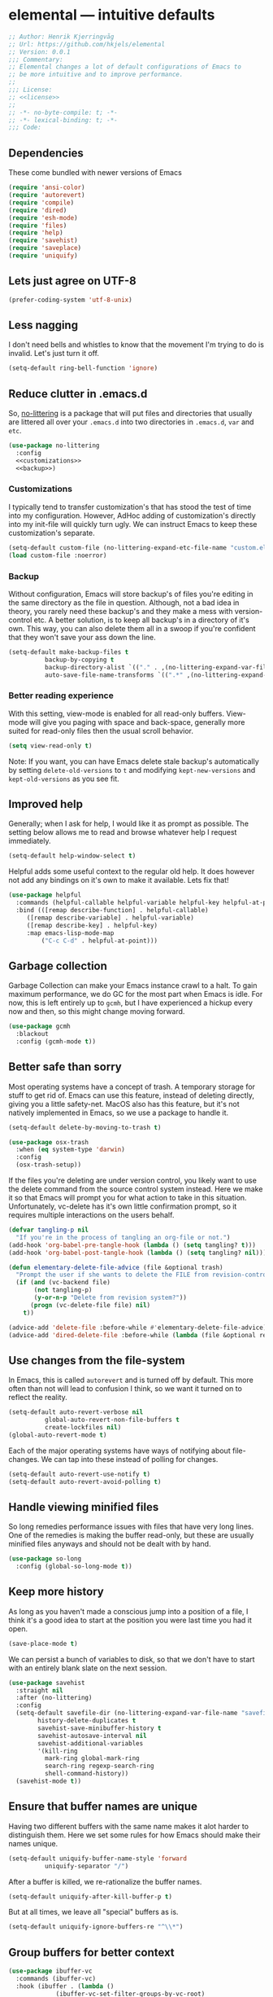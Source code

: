 * elemental --- intuitive defaults

#+begin_src emacs-lisp :tangle yes :comments org :noweb yes
;; Author: Henrik Kjerringvåg
;; Url: https://github.com/hkjels/elemental
;; Version: 0.0.1
;;; Commentary:
;; Elemental changes a lot of default configurations of Emacs to
;; be more intuitive and to improve performance.
;;
;;; License:
;; <<license>>
;;
;; -*- no-byte-compile: t; -*-
;; -*- lexical-binding: t; -*-
;;; Code:
#+end_src

** Dependencies

These come bundled with newer versions of Emacs
#+begin_src emacs-lisp :tangle yes :comments org
(require 'ansi-color)
(require 'autorevert)
(require 'compile)
(require 'dired)
(require 'esh-mode)
(require 'files)
(require 'help)
(require 'savehist)
(require 'saveplace)
(require 'uniquify)
#+end_src

** Lets just agree on UTF-8

#+begin_src emacs-lisp :tangle yes :comments org
(prefer-coding-system 'utf-8-unix)
#+end_src

** Less nagging

I don't need bells and whistles to know that the movement I'm trying
to do is invalid. Let's just turn it off.
#+begin_src emacs-lisp :tangle yes :comments org
(setq-default ring-bell-function 'ignore)
#+end_src

** Reduce clutter in .emacs.d

So, [[https://github.com/emacscollective/no-littering][no-littering]] is a package that will put files and directories that
usually are littered all over your ~.emacs.d~ into two directories in
~.emacs.d~, ~var~ and ~etc~.
#+begin_src emacs-lisp :tangle yes :comments org :noweb yes
(use-package no-littering
  :config
  <<customizations>>
  <<backup>>)
#+end_src

*** Customizations
I typically tend to transfer customization's that has stood the test
of time into my configuration. However, AdHoc adding of
customization's directly into my init-file will quickly turn ugly. We
can instruct Emacs to keep these customization's separate.
#+name: customizations
#+begin_src emacs-lisp
(setq-default custom-file (no-littering-expand-etc-file-name "custom.el"))
(load custom-file :noerror)
#+end_src

*** Backup

Without configuration, Emacs will store backup's of files you're
editing in the same directory as the file in question. Although, not a
bad idea in theory, you rarely need these backup's and they make a
mess with version-control etc. A better solution, is to keep all
backup's in a directory of it's own. This way, you can also delete
them all in a swoop if you're confident that they won't save your ass
down the line.
#+name: backup
#+begin_src emacs-lisp :tangle yes :comments org :noweb yes
(setq-default make-backup-files t
	      backup-by-copying t
	      backup-directory-alist `(("." . ,(no-littering-expand-var-file-name "backup")))
	      auto-save-file-name-transforms `((".*" ,(no-littering-expand-var-file-name "auto-save/") t)) )
#+end_src

*** Better reading experience

With this setting, view-mode is enabled for all read-only buffers.
View-mode will give you paging with space and back-space, generally
more suited for read-only files then the usual scroll behavior.
#+begin_src emacs-lisp :tangle yes :comments org :noweb yes
(setq view-read-only t)
#+end_src

Note: If you want, you can have Emacs delete stale backup's
automatically by setting ~delete-old-versions~ to ~t~ and modifying
~kept-new-versions~ and ~kept-old-versions~ as you see fit.

** Improved help

Generally; when I ask for help, I would like it as prompt as possible.
The setting below allows me to read and browse whatever help I request
immediately.
#+begin_src emacs-lisp :tangle yes :comments org
(setq-default help-window-select t)
#+end_src

Helpful adds some useful context to the regular old help. It does
however not add any bindings on it's own to make it available. Lets
fix that!
#+begin_src emacs-lisp :tangle yes :comments org
(use-package helpful
  :commands (helpful-callable helpful-variable helpful-key helpful-at-point)
  :bind (([remap describe-function] . helpful-callable)
	 ([remap describe-variable] . helpful-variable)
	 ([remap describe-key] . helpful-key)
	 :map emacs-lisp-mode-map
         ("C-c C-d" . helpful-at-point)))
#+end_src

** Garbage collection

Garbage Collection can make your Emacs instance crawl to a halt. To
gain maximum performance, we do GC for the most part when Emacs is
idle. For now, this is left entirely up to ~gcmh~, but I have
experienced a hickup every now and then, so this might change moving
forward.
#+begin_src emacs-lisp :tangle yes :comments org
(use-package gcmh
  :blackout
  :config (gcmh-mode t))
#+end_src

** Better safe than sorry

Most operating systems have a concept of trash. A temporary storage
for stuff to get rid of. Emacs can use this feature, instead of
deleting directly, giving you a little safety-net. MacOS also has this
feature, but it's not natively implemented in Emacs, so we use a
package to handle it.
#+begin_src emacs-lisp :tangle yes :comments org
(setq-default delete-by-moving-to-trash t)

(use-package osx-trash
  :when (eq system-type 'darwin)
  :config
  (osx-trash-setup))
#+end_src

If the files you're deleting are under version control, you likely
want to use the delete command from the source control system instead.
Here we make it so that Emacs will prompt you for what action to take
in this situation. Unfortunately, vc-delete has it's own little
confirmation prompt, so it requires multiple interactions on the users
behalf.
#+begin_src emacs-lisp :tangle yes :comments org
(defvar tangling-p nil
  "If you're in the process of tangling an org-file or not.")
(add-hook 'org-babel-pre-tangle-hook (lambda () (setq tangling? t)))
(add-hook 'org-babel-post-tangle-hook (lambda () (setq tangling? nil)))

(defun elementary-delete-file-advice (file &optional trash)
  "Prompt the user if she wants to delete the FILE from revision-control or not."
  (if (and (vc-backend file)
	   (not tangling-p)
	   (y-or-n-p "Delete from revision system?"))
      (progn (vc-delete-file file) nil)
    t))

(advice-add 'delete-file :before-while #'elementary-delete-file-advice)
(advice-add 'dired-delete-file :before-while (lambda (file &optional recursive trash) (elementary-delete-file-advice file)))
#+end_src

** Use changes from the file-system

In Emacs, this is called ~autorevert~ and is turned off by default. This
more often than not will lead to confusion I think, so we want it
turned on to reflect the reality.
#+begin_src emacs-lisp :tangle yes :comments org
(setq-default auto-revert-verbose nil
	      global-auto-revert-non-file-buffers t
	      create-lockfiles nil)
(global-auto-revert-mode t)
#+end_src

Each of the major operating systems have ways of notifying about
file-changes. We can tap into these instead of polling for changes.
#+begin_src emacs-lisp :tangle yes :comments org
(setq-default auto-revert-use-notify t)
(setq-default auto-revert-avoid-polling t)
#+end_src

** Handle viewing minified files

So long remedies performance issues with files that have very long
lines. One of the remedies is making the buffer read-only, but these
are usually minified files anyways and should not be dealt with by
hand.
#+begin_src emacs-lisp :tangle yes :comments org
(use-package so-long
  :config (global-so-long-mode t))
#+end_src

** Keep more history

As long as you haven't made a conscious jump into a position of a
file, I think it's a good idea to start at the position you were last
time you had it open.
#+begin_src emacs-lisp :tangle yes :comments org
(save-place-mode t)
#+end_src

We can persist a bunch of variables to disk, so that we don't have to
start with an entirely blank slate on the next session.
#+begin_src emacs-lisp :tangle yes :comments org
(use-package savehist
  :straight nil
  :after (no-littering)
  :config
  (setq-default savefile-dir (no-littering-expand-var-file-name "savefile")
		history-delete-duplicates t
		savehist-save-minibuffer-history t
		savehist-autosave-interval nil
		savehist-additional-variables
		'(kill-ring
		  mark-ring global-mark-ring
		  search-ring regexp-search-ring
		  shell-command-history))
  (savehist-mode t))
#+end_src

** Ensure that buffer names are unique

Having two different buffers with the same name makes it alot harder
to distinguish them. Here we set some rules for how Emacs should make
their names unique.
#+begin_src emacs-lisp :tangle yes :comments org
(setq-default uniquify-buffer-name-style 'forward
	      uniquify-separator "/")
#+end_src

After a buffer is killed, we re-rationalize the buffer names.
#+begin_src emacs-lisp :tangle yes :comments org
(setq-default uniquify-after-kill-buffer-p t)
#+end_src

But at all times, we leave all "special" buffers as is.
#+begin_src emacs-lisp :tangle yes :comments org
(setq-default uniquify-ignore-buffers-re "^\\*")
#+end_src

** Group buffers for better context

#+begin_src emacs-lisp :tangle yes :comments org
(use-package ibuffer-vc
  :commands (ibuffer-vc)
  :hook (ibuffer . (lambda ()
		     (ibuffer-vc-set-filter-groups-by-vc-root)
		     (unless (eq ibuffer-sorting-mode 'alphabetic)
		       (ibuffer-do-sort-by-alphabetic))))
  :bind ([remap list-buffers] . ibuffer))
#+end_src

** Streamline the Emacs shell experience

I believe the names of each of these variables and their value speaks
for themselves.
#+begin_src emacs-lisp :tangle yes :comments org
(setq-default eshell-scroll-to-bottom-on-input 'all
	      eshell-kill-on-exit t
	      eshell-destroy-buffer-when-process-dies t
	      eshell-hist-ignoredups t
	      eshell-save-history-on-exit t)
#+end_src

However, this one does not. ~nil~ here means that the size of the history
kept should be equal to ~$HISTSIZE~.
#+begin_src emacs-lisp :tangle yes :comments org
(setq-default eshell-history-size nil)
#+end_src

Note: If you're on MacOS, Emacs GUI will not automatically have access
to your environment variables. You will have to use
~exec-path-from-shell~ and specify the variables you'd like to bring
along.

** Ease working with the file system

Reuse ~dired~ buffers if the directory is a sub directory of an already
open directory. You can still spawn a new buffer of the same directory
if you so please.
#+begin_src emacs-lisp :tangle yes :comments org
(setq-default dired-find-subdir t)
#+end_src

If you ask to copy or delete a directory, ~dired~ should just obey.
#+begin_src emacs-lisp :tangle yes :comments org
(setq-default dired-recursive-copies 'always
	      dired-recursive-deletes 'top)
#+end_src

When you have two ~dired~ buffers open, it's very likely that you want
the location of your other ~dired~ buffer to be the target, this makes
it so.
#+begin_src emacs-lisp :tangle yes :comments org
(setq-default dired-dwim-target t)
#+end_src

Limit search in ~dired~ to the filenames.
#+begin_src emacs-lisp :tangle yes :comments org
(setq-default dired-isearch-filenames t)
#+end_src

Show human readable file-sizes.
#+begin_src emacs-lisp :tangle yes :comments org
(setq-default dired-listing-switches "-alh")
#+end_src

When you open ~dired~ it will open in your user-directory. That's fine
when there's no context to start from. But if it's a file-buffer that
you're in when you invoke ~dired~, I think it makes more sense to start
at the position of that file.
#+begin_src emacs-lisp :tangle yes :comments org
(defun dired-default-directory ()
  (interactive)
  (dired default-directory))

(add-hook 'after-init-hook
	  (lambda ()
	    (define-key (current-global-map) [remap dired] #'dired-default-directory)))
#+end_src

** Use only one theme at a time

The default behavior of Emacs is that you can compose multiple themes;
however, in practice that's never done and will likely just mess
things up. With this little advice, we tell Emacs that once a theme is
loaded, all prior themes should be disabled.
#+begin_src emacs-lisp :tangle yes :comments org
(defadvice load-theme (before theme-dont-propagate activate)
 (progn (mapc #'disable-theme custom-enabled-themes)
        (run-hooks 'after-load-theme-hook)))
#+end_src

** Correct appearance of the title-bar on MacOS

#+begin_src emacs-lisp :tangle yes :comments org
(use-package ns-auto-titlebar
  :when (and (eq system-type 'darwin)
	     (or (display-graphic-p) (daemonp)))
  :config (ns-auto-titlebar-mode))
#+end_src

** Adjust the behavior of the compilation buffer

We customize the compilation-mode slightly. The names and values
should be self-explanatory.
#+begin_src emacs-lisp :tangle yes :comments org
(setq-default compilation-auto-jump-to-first-error t
	      compilation-scroll-output t)
#+end_src

Then we sprinkle on some color for compilers that use ANSI escape codes
#+begin_src emacs-lisp :tangle yes :comments org
(defun colorize-compilation-buffer ()
  (when (eq major-mode 'compilation-mode)
    (let ((inhibit-read-only t))
      (ansi-color-apply-on-region (point-min) (point-max)))))

(add-hook 'compilation-filter-hook 'colorize-compilation-buffer)
#+end_src

** A better starting-point for Org-mode

This little snippet allows you to toggle a narrowed state. It's not
specific to org-mode, but it works with source-blocks or subtree's if
there's no region selected.
#+begin_src emacs-lisp :tangle yes :comments org
(defun narrow-or-widen-dwim ()
  "If narrowed, widen. Otherwise, it narrows to region, org-source or
  org subtree."
  (interactive)
  (cond ((buffer-narrowed-p) (widen))
        ((org-src-edit-buffer-p) (org-edit-src-exit))
        ((region-active-p) (narrow-to-region (region-beginning) (region-end)))
        ((equal major-mode 'org-mode)
         (cond ((ignore-errors (org-edit-src-code)) t)
               (t (org-narrow-to-subtree))))
        (t (error "Please select a region to narrow to"))))
#+end_src

Org-mode keywords have no company-backend by default, so we need to
supply one. I grabbed it from this [[https://emacs.stackexchange.com/questions/21171/company-mode-completion-for-org-keywords#answer-30691][StackExchange]] and changed the
candidates to lower-case.
#+begin_src emacs-lisp :tangle yes :comments org
(defun org-keyword-backend (command &optional arg &rest ignored)
  (interactive (list 'interactive))
  (cl-case command
    (interactive (company-begin-backend 'org-keyword-backend))
    (prefix (and (eq major-mode 'org-mode)
                 (cons (company-grab-line "^#\\+\\(\\w*\\)" 1)
                       t)))
    (candidates (mapcar #'downcase
                        (cl-remove-if-not
                         (lambda (c) (string-prefix-p arg c))
                         (pcomplete-completions))))
    (ignore-case t)
    (duplicates t)))
#+end_src

Org-mode can show images inline, so why not?
#+name: org-config-images
#+begin_src emacs-lisp
(setq-default org-display-inline-images t)
(setq-default org-startup-with-inline-images t)
(setq-default org-display-remote-inline-images t)
#+end_src

Exporting syntax-highlighted code in PDF's is a little cumbersome if
you're not familiar with latex and all of the acompanied tooling.
Having used quite a few hours on the issue, this is the best solution
I've found.
/Note that the CLI pygmentize is required to achieve said highlighting./
#+name: org-config-highlight
#+begin_src emacs-lisp
(setq-default org-src-fontify-natively t)
(setq-default org-fontify-quote-and-verse-blocks t)
(setq-default org-html-htmlize-output-type 'css)
(setq-default org-latex-listings 'minted)
(setq-default org-latex-minted-options '(("fontsize" "\\scriptsize")
					 ("linenos" "")))
(setq-default org-latex-pdf-process '("xelatex -shell-escape -interaction nonstopmode %f"
				      "bibtex %b"
				      "makeindex %b"
				      "xelatex -shell-escape -interaction nonstopmode %f"
				      "xelatex -shell-escape -interaction nonstopmode %f"))
  (setq-default org-pretty-entities t)
  (setq-default org-pretty-entities-include-sub-superscripts nil)
  (setq-default org-use-sub-superscripts nil)
#+end_src

AFAIK, there's a heap of issues with indentation in org-mode. I have
found that turning it all off is the best option.
#+name: org-config-indentation
#+begin_src emacs-lisp
(setq-default org-adapt-indentation nil)          ;; Disable indentation of content below headlines
(setq-default org-edit-src-content-indentation 0) ;; Disable indentation of source blocks
(setq-default org-src-preserve-indentation nil)   ;; Disable indentation for exported source blocks
(setq-default org-indent-indentation-per-level 0) ;; Keep everything flush-left
#+end_src

When exporting PDF's a lot of temporary files are created to achieve
correct typesetting etc. However, once the PDF is ready, you likely
don't need those. Specifying them as logfiles will make org-mode
automatically delete them after completing the export.
#+name: org-config-cleanup
#+begin_src emacs-lisp
(setq-default org-latex-logfiles-extensions
      (quote ("lof" "lot" "tex" "aux" "idx" "log" "out" "toc" "nav" "snm" "vrb"
	      "dvi" "fdb_latexmk" "blg" "brf" "fls" "entoc" "ps" "spl" "bbl" "pyg")))
#+end_src

#+begin_src emacs-lisp :tangle yes :comments org :noweb yes
(use-package org
  :commands (org-mode)
  :after (company)
  :ensure-system-package pygmentize
  :config
  <<org-config-images>>
  <<org-config-highlight>>
  <<org-config-indentation>>
  <<org-config-cleanup>>
  (setq-default org-use-property-inheritance t)
  (setq-default org-imenu-depth 5)
  (setq-default org-src-window-setup 'current-window) ;; Narrow into source-code using the active window
  (setq-default org-confirm-babel-evaluate nil)       ;; It's OK to evaluate when I say so
  (setq-default org-support-shift-select 'always)     ;; Quick action in various contexts

  (setq-default org-hide-leading-stars t)    ;; Display only a single asterisk for each sub-heading
  (setq-default org-hide-emphasis-markers t) ;; Hide characters that cause visual emphasis
#+end_src

Bare minimum of languages to support via Babel.
#+begin_src emacs-lisp  :tangle yes :comments org :noweb yes
(org-babel-do-load-languages 'org-babel-load-languages '((calc . t)
							 (emacs-lisp . t)
							 (makefile . t)
							 (shell . t)))
(add-to-list 'org-structure-template-alist '("ca" . "src calc"))
(add-to-list 'org-structure-template-alist '("el" . "src emacs-lisp"))
(add-to-list 'org-structure-template-alist '("ma" . "src makefile"))
(add-to-list 'org-structure-template-alist '("sh" . "src shell"))
#+end_src

When adding a block, you will most likely like to edit that block
immediately. This hook narrows into the code-block for ya!
#+begin_src emacs-lisp  :tangle yes :comments org :noweb yes
(defun org-insert-structure-template-hook (fn &rest args)
  (progn (previous-line)
	 (if (not (eq "#+begin_src" (thing-at-point 'line)))
	     (progn (org-edit-special)
		    (evil-insert-state))
	   (next-line))))
(advice-add 'org-insert-structure-template :after #'org-insert-structure-template-hook)
#+end_src

We can replace all those ugly looking machine readings with our own
beautiful symbols for less visual clutter.
#+begin_src emacs-lisp  :tangle yes :comments org :noweb yes
(defun org-pretty-symbols-mode ()
  (push '("#+title: "        . "") prettify-symbols-alist)
  (push '("#+subtitle: "     . "") prettify-symbols-alist)
  (push '("#+author: "       . "- ") prettify-symbols-alist)
  (push '(":properties:"     . ":") prettify-symbols-alist)
  (push '("#+begin_src"      . "…") prettify-symbols-alist)
  (push '("#+end_src"        . "⋱") prettify-symbols-alist)
  (push '("#+results:"       . "»") prettify-symbols-alist)
  (push '(":end:"            . "⋱") prettify-symbols-alist)
  (push '(":results:"        . "⋰") prettify-symbols-alist)
  (push '("#+name:"          . "-") prettify-symbols-alist)
  (push '("#+begin_example"  . "~") prettify-symbols-alist)
  (push '("#+end_example"    . "~") prettify-symbols-alist)
  (push '("#+begin_quote"    . "") prettify-symbols-alist)
  (push '("#+end_quote"      . "") prettify-symbols-alist)
  (push '("#+tblfm:"         . "∫") prettify-symbols-alist)
  (push '("[X]"              . (?\[ (Br . Bl) ?✓ (Br . Bl) ?\])) prettify-symbols-alist)
  (push '("\\\\"             . "↩") prettify-symbols-alist)
  (prettify-symbols-mode t))
#+end_src

Quickly split a source-block in two. It's mapped to ~C-c |~
#+begin_src emacs-lisp  :tangle yes :comments org :noweb yes
(defun org-split-src-block ()
  (interactive)
  (let* ((el (org-element-context))
	 (p (point))
	 (language (org-element-property :language el))
	 (switches (org-element-property :switches el))
	 (parameters (org-element-property :parameters el)))
    (beginning-of-line)
    (insert (format "#+end_src\n\n#+begin_src %s %s %s" language (or switches "") (or parameters "")))))
#+end_src

Automatically tangle code-blocks that have a ~:tangle~ attribute upon
saving the buffer to disk.
#+begin_src emacs-lisp  :tangle yes :comments org :noweb yes
(defun tangle-after-save ()
  (add-hook 'after-save-hook 'org-babel-tangle nil 'local))
(add-to-list 'company-backends #'org-keyword-backend)
:hook
((org-mode . org-pretty-symbols-mode)
 (org-mode . auto-fill-mode)
 (org-mode . variable-pitch-mode)
 (org-mode . tangle-after-save)
 (org-mode . (lambda () (blackout 'buffer-face-mode))))
:bind (:map org-mode-map
	    ("C-c |" . 'org-split-src-block)))
#+end_src

** Use the file at point

When opening files etc, we can start with a populated field if our
point is on a filename. This will work with most buffers and feels
more like code-jumps than having to browse manually. Browsing manually
is off-course the fallback.
#+begin_src emacs-lisp :tangle yes :comments org
(ffap-bindings)
#+end_src

** And that's Elemental
#+begin_src emacs-lisp :tangle yes
(provide 'elemental)
#+end_src

# local variables:
# eval: (org-babel-lob-ingest "README.org")
# end:
